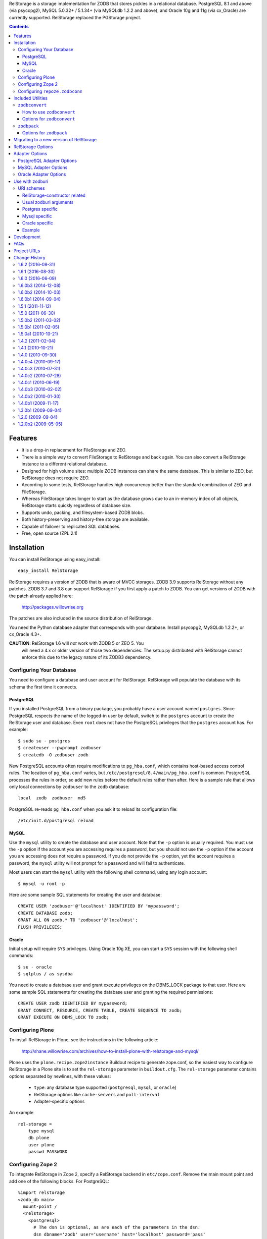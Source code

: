 RelStorage is a storage implementation for ZODB that stores pickles in
a relational database. PostgreSQL 8.1 and above (via psycopg2), MySQL
5.0.32+ / 5.1.34+ (via MySQLdb 1.2.2 and above), and Oracle 10g and 11g
(via cx_Oracle) are currently supported. RelStorage replaced the
PGStorage project.

.. contents::


Features
========

* It is a drop-in replacement for FileStorage and ZEO.
* There is a simple way to convert FileStorage to RelStorage and back again.
  You can also convert a RelStorage instance to a different relational database.
* Designed for high volume sites: multiple ZODB instances can share the same
  database. This is similar to ZEO, but RelStorage does not require ZEO.
* According to some tests, RelStorage handles high concurrency better than
  the standard combination of ZEO and FileStorage.
* Whereas FileStorage takes longer to start as the database grows due to an
  in-memory index of all objects, RelStorage starts quickly regardless of
  database size.
* Supports undo, packing, and filesystem-based ZODB blobs.
* Both history-preserving and history-free storage are available.
* Capable of failover to replicated SQL databases.
* Free, open source (ZPL 2.1)


Installation
============

You can install RelStorage using easy_install::

    easy_install RelStorage

RelStorage requires a version of ZODB that is aware of MVCC storages.
ZODB 3.9 supports RelStorage without any patches. ZODB 3.7 and 3.8 can
support RelStorage if you first apply a patch to ZODB. You can get
versions of ZODB with the patch already applied here:

    http://packages.willowrise.org

The patches are also included in the source distribution of RelStorage.

You need the Python database adapter that corresponds with your database.
Install psycopg2, MySQLdb 1.2.2+, or cx_Oracle 4.3+.

**CAUTION**: RelStorage 1.6 will *not* work with ZODB 5 or ZEO 5. You
  will need a 4.x or older version of those two dependencies. The
  setup.py distributed with RelStorage cannot enforce this due to the
  legacy nature of its ZODB3 dependency.

Configuring Your Database
-------------------------

You need to configure a database and user account for RelStorage.
RelStorage will populate the database with its schema the first time it
connects.

PostgreSQL
~~~~~~~~~~

If you installed PostgreSQL from a binary package, you probably have a
user account named ``postgres``. Since PostgreSQL respects the name of
the logged-in user by default, switch to the ``postgres`` account to
create the RelStorage user and database. Even ``root`` does not have
the PostgreSQL privileges that the ``postgres`` account has. For
example::

    $ sudo su - postgres
    $ createuser --pwprompt zodbuser
    $ createdb -O zodbuser zodb

New PostgreSQL accounts often require modifications to ``pg_hba.conf``,
which contains host-based access control rules. The location of
``pg_hba.conf`` varies, but ``/etc/postgresql/8.4/main/pg_hba.conf`` is
common. PostgreSQL processes the rules in order, so add new rules
before the default rules rather than after. Here is a sample rule that
allows only local connections by ``zodbuser`` to the ``zodb``
database::

    local  zodb  zodbuser  md5

PostgreSQL re-reads ``pg_hba.conf`` when you ask it to reload its
configuration file::

    /etc/init.d/postgresql reload

MySQL
~~~~~

Use the ``mysql`` utility to create the database and user account. Note
that the ``-p`` option is usually required. You must use the ``-p``
option if the account you are accessing requires a password, but you
should not use the ``-p`` option if the account you are accessing does
not require a password. If you do not provide the ``-p`` option, yet
the account requires a password, the ``mysql`` utility will not prompt
for a password and will fail to authenticate.

Most users can start the ``mysql`` utility with the following shell
command, using any login account::

    $ mysql -u root -p

Here are some sample SQL statements for creating the user and database::

    CREATE USER 'zodbuser'@'localhost' IDENTIFIED BY 'mypassword';
    CREATE DATABASE zodb;
    GRANT ALL ON zodb.* TO 'zodbuser'@'localhost';
    FLUSH PRIVILEGES;

Oracle
~~~~~~

Initial setup will require ``SYS`` privileges. Using Oracle 10g XE, you
can start a ``SYS`` session with the following shell commands::

    $ su - oracle
    $ sqlplus / as sysdba

You need to create a database user and grant execute privileges on
the DBMS_LOCK package to that user.
Here are some sample SQL statements for creating the database user
and granting the required permissions::

    CREATE USER zodb IDENTIFIED BY mypassword;
    GRANT CONNECT, RESOURCE, CREATE TABLE, CREATE SEQUENCE TO zodb;
    GRANT EXECUTE ON DBMS_LOCK TO zodb;

Configuring Plone
-----------------

To install RelStorage in Plone, see the instructions in the following
article:

    http://shane.willowrise.com/archives/how-to-install-plone-with-relstorage-and-mysql/

Plone uses the ``plone.recipe.zope2instance`` Buildout recipe to
generate zope.conf, so the easiest way to configure RelStorage in a
Plone site is to set the ``rel-storage`` parameter in ``buildout.cfg``.
The ``rel-storage`` parameter contains options separated by newlines,
with these values:

    * ``type``: any database type supported (``postgresql``, ``mysql``,
      or ``oracle``)
    * RelStorage options like ``cache-servers`` and ``poll-interval``
    * Adapter-specific options

An example::

    rel-storage =
        type mysql
        db plone
        user plone
        passwd PASSWORD

Configuring Zope 2
------------------

To integrate RelStorage in Zope 2, specify a RelStorage backend in
``etc/zope.conf``. Remove the main mount point and add one of the
following blocks. For PostgreSQL::

    %import relstorage
    <zodb_db main>
      mount-point /
      <relstorage>
        <postgresql>
          # The dsn is optional, as are each of the parameters in the dsn.
          dsn dbname='zodb' user='username' host='localhost' password='pass'
        </postgresql>
      </relstorage>
    </zodb_db>

For MySQL::

    %import relstorage
    <zodb_db main>
      mount-point /
      <relstorage>
        <mysql>
          # Most of the options provided by MySQLdb are available.
          # See component.xml.
          db zodb
        </mysql>
      </relstorage>
    </zodb_db>

For Oracle (10g XE in this example)::

    %import relstorage
    <zodb_db main>
      mount-point /
      <relstorage>
        <oracle>
          user username
          password pass
          dsn XE
        </oracle>
     </relstorage>
    </zodb_db>

To add ZODB blob support, provide a blob-dir option that specifies
where to store the blobs.  For example::

    %import relstorage
    <zodb_db main>
      mount-point /
      <relstorage>
        blob-dir ./blobs
        <postgresql>
          dsn dbname='zodb' user='username' host='localhost' password='pass'
        </postgresql>
      </relstorage>
    </zodb_db>

Configuring ``repoze.zodbconn``
-------------------------------

To use RelStorage with ``repoze.zodbconn``, a package that makes ZODB
available to WSGI applications, create a configuration file with
contents similar to the following::

    %import relstorage
    <zodb main>
      <relstorage>
        <mysql>
          db zodb
        </mysql>
      </relstorage>
      cache-size 100000
    </zodb>

``repoze.zodbconn`` expects a ZODB URI.  Use a URI of the form
``zconfig://path/to/configuration#main``.


Included Utilities
==================

``zodbconvert``
---------------

RelStorage comes with a script named ``zodbconvert`` that converts
databases between formats. Use it to convert a FileStorage instance to
RelStorage and back, or to convert between different kinds of
RelStorage instances, or to convert other kinds of storages that
support the storage iterator protocol.

When converting between two history-preserving databases (note that
FileStorage uses a history-preserving format), ``zodbconvert``
preserves all objects and transactions, meaning you can still use the
ZODB undo feature after the conversion, and you can convert back using
the same process in reverse. When converting from a history-free
database to either a history-free database or a history-preserving
database, ``zodbconvert`` retains all data, but the converted
transactions will not be undoable. When converting from a
history-preserving storage to a history-free storage, ``zodbconvert``
drops all historical information during the conversion.

How to use ``zodbconvert``
~~~~~~~~~~~~~~~~~~~~~~~~~~

Create a ZConfig style configuration file that specifies two storages,
one named "source", the other "destination". The configuration file
format is very much like zope.conf. Then run ``zodbconvert``, providing
the name of the configuration file as a parameter.

The utility does not modify the source storage. Before copying the
data, the utility verifies the destination storage is completely empty.
If the destination storage is not empty, the utility aborts without
making any changes to the destination. (Adding transactions to an
existing database is complex and out of scope for ``zodbconvert``.)

Here is a sample ``zodbconvert`` configuration file::

  <filestorage source>
    path /zope/var/Data.fs
  </filestorage>

  <relstorage destination>
    <mysql>
      db zodb
    </mysql>
  </relstorage>

This configuration file specifies that the utility should copy all of
the transactions from Data.fs to a MySQL database called "zodb". If you
want to reverse the conversion, exchange the names "source" and
"destination". All storage types and storage options available in
zope.conf are also available in this configuration file.

Options for ``zodbconvert``
~~~~~~~~~~~~~~~~~~~~~~~~~~~

  ``--clear``
    Clears all data from the destination storage before copying. Use
    this only if you are certain the destination has no useful data.
    Currently only works when the destination is a RelStorage instance.

  ``--dry-run``
    Opens both storages and analyzes what would be copied, but does not
    actually copy.


``zodbpack``
------------

RelStorage also comes with a script named ``zodbpack`` that packs any
ZODB storage that allows concurrent connections (including RelStorage
and ZEO, but not including FileStorage). Use ``zodbpack`` in ``cron``
scripts. Pass the script the name of a configuration file that lists
the storages to pack, in ZConfig format. An example configuration file::

  <relstorage>
    pack-gc true
    <mysql>
      db zodb
    </mysql>
  </relstorage>

Options for ``zodbpack``
~~~~~~~~~~~~~~~~~~~~~~~~

  ``--days`` or ``-d``
    Specifies how many days of historical data to keep. Defaults to 0,
    meaning no history is kept. This is meaningful even for
    history-free storages, since unreferenced objects are not removed
    from the database until the specified number of days have passed.

  ``--prepack``
    Instructs the storage to only run the pre-pack phase of the pack but not
    actually delete anything.  This is equivalent to specifying
    ``pack-prepack-only true`` in the storage options.

  ``--use-prepack-state``
    Instructs the storage to only run the deletion (packing) phase, skipping
    the pre-pack analysis phase. This is equivalento to specifying
    ``pack-skip-prepack true`` in the storage options.


Migrating to a new version of RelStorage
========================================

Sometimes RelStorage needs a schema modification along with a software
upgrade.  Hopefully, this will not often be necessary.

Migration to RelStorage version 1.5 requires a schema upgrade.
See `migrate-to-1.5.txt`_.

.. _`migrate-to-1.5.txt`: http://svn.zope.org/*checkout*/relstorage/trunk/notes/migrate-to-1.5.txt

Migration to RelStorage version 1.4.2 requires a schema upgrade if
you are using a history-free database (meaning keep-history is false).
See `migrate-to-1.4.txt`_.

.. _`migrate-to-1.4.txt`: http://svn.zope.org/*checkout*/relstorage/trunk/notes/migrate-to-1.4.txt

See the `notes subdirectory`_ if you are upgrading from an older version.

.. _`notes subdirectory`: http://svn.zope.org/relstorage/trunk/notes/


RelStorage Options
==================

Specify these options in zope.conf, as parameters for the
``relstorage.storage.RelStorage`` constructor, or as attributes of a
``relstorage.options.Options`` instance. In the latter two cases, use
underscores instead of dashes in the option names.

``name``
        The name of the storage. Defaults to a descriptive name that
        includes the adapter connection parameters, except the database
        password.

``read-only``
        If true, only reads may be executed against the storage.

``blob-dir``
        If supplied, the storage will provide ZODB blob support; this
        option specifies the name of the directory to hold blob data.
        The directory will be created if it does not exist. If no value
        (or an empty value) is provided, then no blob support will be
        provided.

``shared-blob-dir``
        If true (the default), the blob directory is assumed to be
        shared among all clients using NFS or similar; blob data will
        be stored only on the filesystem and not in the database. If
        false, blob data is stored in the relational database and the
        blob directory holds a cache of blobs. When this option is
        false, the blob directory should not be shared among clients.

        This option must be true when using ZODB 3.8, because ZODB 3.8
        is not compatible with the file layout required for a blob
        cache.  Use ZODB 3.9 or later if you want to store blobs in
        the relational database.

``blob-cache-size``
        Maximum size of the blob cache, in bytes. If empty (the
        default), the cache size isn't checked and the blob directory
        will grow without bounds. This should be either empty or
        significantly larger than the largest blob you store. At least
        1 gigabyte is recommended for typical databases. More is
        recommended if you store large files such as videos, CD/DVD
        images, or virtual machine images.

        This option allows suffixes such as "mb" or "gb".
        This option is ignored if shared-blob-dir is true.

``blob-cache-size-check``
        Blob cache check size as percent of blob-cache-size: "10" means
        "10%". The blob cache size will be checked when this many bytes
        have been loaded into the cache. Defaults to 10% of the blob
        cache size.

        This option is ignored if shared-blob-dir is true.

``blob-chunk-size``
        When ZODB blobs are stored in MySQL, RelStorage breaks them into
        chunks to minimize the impact on RAM.  This option specifies the chunk
        size for new blobs. On PostgreSQL and Oracle, this value is used as
        the memory buffer size for blob upload and download operations. The
        default is 1048576 (1 mebibyte).

        This option allows suffixes such as "mb" or "gb".
        This option is ignored if shared-blob-dir is true.

``keep-history``
        If this option is set to true (the default), the adapter
        will create and use a history-preserving database schema
        (like FileStorage). A history-preserving schema supports
        ZODB-level undo, but also grows more quickly and requires extensive
        packing on a regular basis.

        If this option is set to false, the adapter will create and
        use a history-free database schema. Undo will not be supported,
        but the database will not grow as quickly. The database will
        still require regular garbage collection (which is accessible
        through the database pack mechanism.)

        This option must not change once the database schema has
        been installed, because the schemas for history-preserving and
        history-free storage are different. If you want to convert
        between a history-preserving and a history-free database, use
        the ``zodbconvert`` utility to copy to a new database.

``replica-conf``
        If this option is provided, it specifies a text file that
        contains a list of database replicas the adapter can choose
        from. For MySQL and PostgreSQL, put in the replica file a list
        of ``host:port`` or ``host`` values, one per line. For Oracle,
        put in a list of DSN values. Blank lines and lines starting
        with ``#`` are ignored.

        The adapter prefers the first replica specified in the file. If
        the first is not available, the adapter automatically tries the
        rest of the replicas, in order. If the file changes, the
        adapter will drop existing SQL database connections and make
        new connections when ZODB starts a new transaction.

``ro-replica-conf``
        Like the ``replica-conf`` option, but the referenced text file
        provides a list of database replicas to use only for read-only
        load connections. This allows RelStorage to load objects from
        read-only database replicas, while using read-write replicas
        for all other database interactions.

        If this option is not provided, load connections will fall back
        to the replica pool specified by ``replica-conf``. If
        ``ro-replica-conf`` is provided but ``replica-conf`` is not,
        RelStorage will use replicas for load connections but not for
        other database interactions.

        Note that if read-only replicas are asynchronous, the next
        interaction after a write operation might not be up to date.
        When that happens, RelStorage will log a "backward time travel"
        warning and clear the ZODB cache to prevent consistency errors.
        This will likely result in temporarily reduced performance as
        the ZODB cache is repopulated.

``replica-timeout``
        If this option has a nonzero value, when the adapter selects
        a replica other than the primary replica, the adapter will
        try to revert to the primary replica after the specified
        timeout (in seconds).  The default is 600, meaning 10 minutes.

``revert-when-stale``
        Specifies what to do when a database connection is stale.
        This is especially applicable to asynchronously replicated
        databases: RelStorage could switch to a replica that is not
        yet up to date.

        When ``revert-when-stale`` is ``false`` (the default) and the
        database connection is stale, RelStorage will raise a
        ReadConflictError if the application tries to read or write
        anything. The application should react to the
        ReadConflictError by retrying the transaction after a delay
        (possibly multiple times.) Once the database catches
        up, a subsequent transaction will see the update and the
        ReadConflictError will not occur again.

        When ``revert-when-stale`` is ``true`` and the database connection
        is stale, RelStorage will log a warning, clear the affected
        ZODB connection cache (to prevent consistency errors), and let
        the application continue with database state from
        an earlier transaction. This behavior is intended to be useful
        for highly available, read-only ZODB clients. Enabling this
        option on ZODB clients that read and write the database is
        likely to cause confusion for users whose changes
        seem to be temporarily reverted.

``poll-interval``
        Defer polling the database for the specified maximum time interval,
        in seconds.  Set to 0 (the default) to always poll.  Fractional
        seconds are allowed.  Use this to lighten the database load on
        servers with high read volume and low write volume.

        The poll-interval option works best in conjunction with
        the cache-servers option.  If both are enabled, RelStorage will
        poll a single cache key for changes on every request.
        The database will not be polled unless the cache indicates
        there have been changes, or the timeout specified by poll-interval
        has expired.  This configuration keeps clients fully up to date,
        while removing much of the polling burden from the database.
        A good cluster configuration is to use memcache servers
        and a high poll-interval (say, 60 seconds).

        This option can be used without the cache-servers option,
        but a large poll-interval without cache-servers increases the
        probability of basing transactions on stale data, which does not
        affect database consistency, but does increase the probability
        of conflict errors, leading to low performance.

``pack-gc``
        If pack-gc is false, pack operations do not perform
        garbage collection.  Garbage collection is enabled by default.

        If garbage collection is disabled, pack operations keep at least one
        revision of every object.  With garbage collection disabled, the
        pack code does not need to follow object references, making
        packing conceivably much faster.  However, some of that benefit
        may be lost due to an ever increasing number of unused objects.

        Disabling garbage collection is also a hack that ensures
        inter-database references never break.

``pack-prepack-only``
        If pack-prepack-only is true, pack operations perform a full analysis
        of what to pack, but no data is actually removed.  After a pre-pack,
        the pack_object, pack_state, and pack_state_tid tables are filled
        with the list of object states and objects that would have been
        removed.  If pack-gc is true, the object_ref table will also be fully
        populated. The object_ref table can be queried to discover references
        between stored objects.

``pack-skip-prepack``
        If pack-skip-prepack is true, the pre-pack phase is skipped and it
        is assumed the pack_object, pack_state and pack_state_tid tables have
        been filled already. Thus packing will only affect records already
        targeted for packing by a previous pre-pack analysis run.

        Use this option together with pack-prepack-only to split packing into
        distinct phases, where each phase can be run during different
        timeslots, or where a pre-pack analysis is run on a copy of the
        database to alleviate a production database load.

``pack-batch-timeout``
        Packing occurs in batches of transactions; this specifies the
        timeout in seconds for each batch.  Note that some database
        configurations have unpredictable I/O performance
        and might stall much longer than the timeout.
        The default timeout is 1.0 seconds.

``pack-commit-busy-delay``
        Before each pack batch, the commit lock is requested. If the lock is
        already held by for a regular commit, packing is paused for a short
        while. This option specifies how long the pack process should be
        paused before attempting to get the commit lock again.
        The default delay is 5.0 seconds.

``cache-servers``
        Specifies a list of memcached servers. Using memcached with
        RelStorage improves the speed of frequent object accesses while
        slightly reducing the speed of other operations.

        Provide a list of host:port pairs, separated by whitespace.
        "127.0.0.1:11211" is a common setting.  Some memcached modules,
        such as pylibmc, allow you to specify a path to a Unix socket
        instead of a host:port pair.

        The default is to disable memcached integration.

``cache-module-name``
        Specifies which Python memcache module to use. The default is
        "relstorage.pylibmc_wrapper", which requires pylibmc. An
        alternative module is "memcache", a pure Python module. If you
        use the memcache module, use at least version 1.47. This
        option has no effect unless cache-servers is set.

``cache-prefix``
        The prefix for all keys in the cache. All clients using a
        database should use the same cache-prefix. Defaults to the
        database name. (For example, in PostgreSQL, the database
        name is determined by executing ``SELECT current_database()``.)
        Set this if you have multiple databases with the same name.

``cache-local-mb``
        RelStorage caches pickled objects in memory, similar to a ZEO
        cache. The "local" cache is shared between threads. This option
        configures the approximate maximum amount of memory the cache
        should consume, in megabytes.  It defaults to 10.  Set to
        0 to disable the in-memory cache.

``cache-local-object-max``
        This option configures the maximum size of an object's pickle
        (in bytes) that can qualify for the "local" cache.  The size is
        measured before compression. Larger objects can still qualify
        for memcache.  The default is 16384 (1 << 14) bytes.

``cache-local-compression``
        This option configures compression within the "local" cache.
        This option names a Python module that provides two functions,
        ``compress()`` and ``decompress()``.  Supported values include
        ``zlib``, ``bz2``, and ``none`` (no compression).  The default is
        ``zlib``.

``cache-delta-size-limit``
        This is an advanced option. RelStorage uses a system of
        checkpoints to improve the cache hit rate. This option
        configures how many objects should be stored before creating a
        new checkpoint. The default is 10000.

``commit-lock-timeout``
        During commit, RelStorage acquires a database-wide lock. This
        option specifies how long to wait for the lock before
        failing the attempt to commit. The default is 30 seconds.

        The MySQL and Oracle adapters support this option. The
        PostgreSQL adapter currently does not.

``commit-lock-id``
        During commit, RelStorage acquires a database-wide lock. This
        option specifies the lock ID. This option currently applies
        only to the Oracle adapter.

``create-schema``
        Normally, RelStorage will create or update the database schema on
        start-up. Set this option to false if you need to connect to a
        RelStorage database without automatic creation or updates.

Adapter Options
===============

PostgreSQL Adapter Options
--------------------------

The PostgreSQL adapter accepts:

``dsn``
    Specifies the data source name for connecting to PostgreSQL.
    A PostgreSQL DSN is a list of parameters separated with
    whitespace.  A typical DSN looks like::

        dbname='zodb' user='username' host='localhost' password='pass'

    If dsn is omitted, the adapter will connect to a local database with
    no password.  Both the user and database name will match the
    name of the owner of the current process.

MySQL Adapter Options
---------------------

The MySQL adapter accepts most parameters supported by the MySQL-python
library, including:

``host``
    string, host to connect
``user``
    string, user to connect as
``passwd``
    string, password to use
``db``
    string, database to use
``port``
    integer, TCP/IP port to connect to
``unix_socket``
    string, location of unix_socket (UNIX-ish only)
``conv``
    mapping, maps MySQL FIELD_TYPE.* to Python functions which convert a
    string to the appropriate Python type
``connect_timeout``
    number of seconds to wait before the connection attempt fails.
``compress``
    if set, gzip compression is enabled
``named_pipe``
    if set, connect to server via named pipe (Windows only)
``init_command``
    command which is run once the connection is created
``read_default_file``
    see the MySQL documentation for mysql_options()
``read_default_group``
    see the MySQL documentation for mysql_options()
``client_flag``
    client flags from MySQLdb.constants.CLIENT
``load_infile``
    int, non-zero enables LOAD LOCAL INFILE, zero disables

Oracle Adapter Options
----------------------

The Oracle adapter accepts:

``user``
        The Oracle account name
``password``
        The Oracle account password
``dsn``
        The Oracle data source name.  The Oracle client library will
        normally expect to find the DSN in /etc/oratab.

Use with zodburi
================

This package also enable the use of the ``postgres://``, ``mysql://``
and ``oracle://`` URI schemes for zodburi_.
For more information about zodburi, please refer to its documentation. This
section contains information specific to the these schemes.

.. _zodburi: http://pypi.python.org/pypi/zodburi

URI schemes
--------------------------

The ``postgres://`` , ``mysql://`` and ``oracle://`` URI schemes can
be passed as ``zodbconn.uri`` to create a RelStorage PostgresSQL,
MySQL or Oracle database factory.  The uri should contain the user,
the password, the host, the port and the db name e.g.::

  postgres://someuser:somepass@somehost:5432/somedb?connection_cache_size=20000
  mysql://someuser:somepass@somehost:5432/somedb?connection_cache_size=20000

Because oracle connection information are most often given as dsn, the
oracle uri should not contain the same information as the other, but
only the dsn ::

  oracle://?dsn="HERE GOES THE DSN"

The URI scheme also accepts query string arguments.  The query string
arguments honored by this scheme are as follows.

RelStorage-constructor related
~~~~~~~~~~~~~~~~~~~~~~~~~~~~~~

These arguments generally inform the RelStorage constructor about
values of the same names :

poll_interval, cache_local_mb, commit_lock_timeout, commit_lock_id,
read_only, shared_blob_dir, keep_history, pack_gc, pack_dry_run,
strict_tpc, create, blob_cache_size, blob_cache_size_check,
blob_cache_chunk_size, replica_timeout, pack_batch_timeout,
pack_duty_cycle, pack_max_delay, name, blob_dir, replica_conf,
cache_module_name, cache_prefix, cache_delta_size_limit, cache_servers

Usual zodburi arguments
~~~~~~~~~~~~~~~~~~~~~~~

Arguments that are usual with zodburi are also available here (see
http://docs.pylonsproject.org/projects/zodburi/en/latest/) :

demostorage
  boolean (if true, wrap RelStorage in a DemoStorage)
database_name
  string
connection_cache_size
  integer (default 10000)
connection_pool_size
  integer (default 7)

Postgres specific
~~~~~~~~~~~~~~~~~

connection_timeout
  integer
ssl_mode
  string

Mysql specific
~~~~~~~~~~~~~~

connection_timeout
  integer
client_flag
  integer
load_infile
  integer
compress
  boolean
named_pipe
  boolean
unix_socket
  string
init_command
  string
read_default_file
  string
read_default_group
  string

Oracle specific
~~~~~~~~~~~~~~~

twophase
  integer
user
  string
password
  string
dsn
  string

Example
~~~~~~~

An example that combines a path with a query string::

  postgres://someuser:somepass@somehost:5432/somedb?connection_cache_size=20000

Development
===========

RelStorage is hosted at GitHub:

    https://github.com/zodb/relstorage

FAQs
====

Q: How can I help improve RelStorage?

    A: The best way to help is to test and to provide database-specific
    expertise.  Ask questions about RelStorage on the zodb-dev mailing list.

Q: Can I perform SQL queries on the data in the database?

    A: No.  Like FileStorage and DirectoryStorage, RelStorage stores the data
    as pickles, making it hard for anything but ZODB to interpret the data.  An
    earlier project called Ape attempted to store data in a truly relational
    way, but it turned out that Ape worked too much against ZODB principles and
    therefore could not be made reliable enough for production use.  RelStorage,
    on the other hand, is much closer to an ordinary ZODB storage, and is
    therefore more appropriate for production use.

Q: How does RelStorage performance compare with FileStorage?

    A: According to benchmarks, RelStorage with PostgreSQL is often faster than
    FileStorage, especially under high concurrency.

Q: Why should I choose RelStorage?

    A: Because RelStorage is a fairly small layer that builds on world-class
    databases.  These databases have proven reliability and scalability, along
    with numerous support options.

Q: Can RelStorage replace ZRS (Zope Replication Services)?

    A: Yes, RelStorage inherits the replication capabilities of PostgreSQL,
    MySQL, and Oracle.

Q: How do I set up an environment to run the RelStorage tests?

    A: See README.txt in the relstorage/tests directory.


Project URLs
============

* http://pypi.python.org/pypi/RelStorage       (PyPI entry and downloads)
* http://shane.willowrise.com/                 (blog)


Change History
==============

1.6.2 (2016-08-31)
------------------

- Remove the version pin for ZEO for those still installing the old
  monolithic ZODB3 distributions.


1.6.1 (2016-08-30)
------------------

- Tests: Basic integration testing is done on Travis CI. Thanks to
  Mauro Amico.

- ``RelStorage.lastTransaction()`` is more consistent with FileStorage
  and ClientStorage, returning a useful value in more cases.

- zodbconvert: The ``--incremental`` option is supported with a
  FileStorage (or any storage that implements
  ``IStorage.lastTransaction()``) as a destination, not just
  RelStorages.

- zodbconvert: The ``--incremental`` option is supported with a
  RelStorage as a destination. See `PR 22`. With contributions by
  Sylvain Viollon, Mauro Amico, and Peter Jacobs. Originally reported
  by Jan-Wijbrand Kolman.

- Oracle: Packing should no longer produce LOB errors. This partially
  reverts the speedups in 1.6.0b2. Reported in `issue 30`_ by Peter
  Jacobs.

.. _`issue 30`: https://github.com/zodb/relstorage/issues/30
.. _`PR 22`: https://github.com/zodb/relstorage/pull/22

1.6.0 (2016-06-09)
------------------

- Tests: Use the standard library ``doctest`` module for compatibility
  with newer ``zope.testing`` releases.

1.6.0b3 (2014-12-08)
--------------------

- Packing: Significantly reduced the RAM consumed by graph traversal during
  the pre_pack phase.  (Tried several methods; encoded 64 bit IISets turned
  out to be the most optimal.)

1.6.0b2 (2014-10-03)
--------------------

- Packing: Used cursor.fetchmany() to make packing more efficient.

1.6.0b1 (2014-09-04)
--------------------

- The local cache is now more configurable and uses ``zlib`` compression
  by default.

- Added support for ``zodburi``, which means you can open a storage
  using "postgres:", "mysql:", or "oracle:" URIs.

- Packing: Reduced RAM consumption while packing by using IIBTree.Set
  instead of built-in set objects.

- MySQL 5.5: The test suite was freezing in checkBackwardTimeTravel. Fixed.

- Added performance metrics using the perfmetrics package.

- zodbconvert: Add an --incremental option to the zodbconvert script,
  letting you convert additional transactions at a later date, or
  update a non-live copy of your database, copying over missing
  transactions.

- Replication: Added the ro-replica-conf option, which tells RelStorage
  to use a read-only database replica for load connections. This makes
  it easy for RelStorage clients to take advantage of read-only
  database replicas.

- Replication: When the database connection is stale (such as when
  RelStorage switches to an asynchronous replica that is not yet up to
  date), RelStorage will now raise ReadConflictError by default.
  Ideally, the application will react to the error by transparently
  retrying the transaction, while the database gets up to date. A
  subsequent transaction will no longer be stale.

- Replication: Added the revert-when-stale option. When this option is
  true and the database connection is stale, RelStorage reverts the
  ZODB connection to the stale state rather than raise
  ReadConflictError. This option is intended for highly available,
  read-only ZODB clients. This option would probably confuse users of
  read-write ZODB clients, whose changes would sometimes seem to be
  temporarily reverted.

- Caching: Use the database name as the cache-prefix by default. This
  will hopefully help people who accidentally use a single memcached for
  multiple databases.

- Fixed compatibility with persistent 4.0.5 and above.

1.5.1 (2011-11-12)
------------------

- Packing: Lowered garbage collection object reference finding log level to
  debug; this stage takes mere seconds, even in large sites, but could produce
  10s of thousands of lines of log output.

- RelStorage was opening a test database connection (and was leaving it
  idle in a transaction with recent ZODB versions that support
  IMVCCStorage.) RelStorage no longer opens that test connection.

- zodbconvert: Avoid holding a list of all transactions in memory.

- Just after installing the database schema, verify the schema was
  created correctly. This affects MySQL in particular.

1.5.0 (2011-06-30)
------------------

- PostgreSQL: Fixed another minor compatibility issue with PostgreSQL 9.0.
  Packing raised an error when the client used old an version of libpq.

- Delete empty transactions in batches of 1000 rows instead of all in one
  go, to prevent holding the transaction lock for longer than absolutely
  necessary.

- Oracle: Fix object reference downloading performance for large RelStorage
  databases during the garbage collection phase of a pack.

- Oracle, PostgreSQL: Switch to storing ZODB blob in chunks up to 4GB
  (the maximum supported by cx_Oracle) or 2GB (PostgreSQL maximum blob size)
  to maximize blob reading and writing performance.

  The PostgreSQL blob_chunk schema changed to support this, see
  notes/migrate-to-1.5.txt to update existing databases.

- zodbconvert: When copying a database containing blobs, ensure the source
  blob file exists long enough to copy it.

1.5.0b2 (2011-03-02)
--------------------

- Better packing based on experience with large databases.  Thanks
  to Martijn Pieters!

    - Added more feedback to the packing process. It'll now report
      during batch commit how much of the total work has been
      completed, but at most every .1% of the total number of
      transactions or objects to process.

    - Renamed the --dry-run option to --prepack and added a
      --use-prepack-state to zodbpack. With these 2 options the
      pre-pack and pack phases can be run separately, allowing re-use
      of the pre-pack analysis data or even delegating the pre-pack
      phase off to a separate server.

    - Replaced the packing duty cycle with a nowait locking strategy.
      The pack operation will now request the commit lock but pauses if
      it is already taken. It releases the lock after every batch
      (defaulting to 1 second processing). This makes the packing
      process faster while at the same time yielding to regular ZODB
      commits when busy.

    - Do not hold the commit lock during pack cleanup while deleting
      rows from the object reference tables; these tables are
      pack-specific and regular ZODB commits never touch these.

- Added an option to control schema creation / updating on startup.
  Setting the ``create-schema`` option to false will let you use
  RelStorage without a schema update.

- Fixed compatibility with PostgreSQL 9.0, which is capable of
  returning a new 'hex' type to the client. Some builds of psycopg2
  return garbage or raise an error when they see the new type. The fix
  was to encode more SQL query responses using base 64.

- With the new shared-blob-dir option set to false, it was possible
  for a thread to read a partially downloaded blob.  Fixed.  Thanks for
  the report from Maurits van Rees.

- Support for "shared-blob-dir false" now requires ZODB 3.9 or better.
  The code in the ZODB 3.8 version of ZODB.blob is not compatible with
  BlobCacheLayout, leading to blob filename collisions.

1.5.0b1 (2011-02-05)
--------------------

- Added a state_size column to object_state, making it possible
  to query the size of objects without loading the state.  The new
  column is intended for gathering statistics.  A schema migration
  is required.

- Added more logging during zodbconvert to show that something is
  happening and give an indication of how far along the process is.

- Fixed a missing import in the blob cache cleanup code.

- Added a --dry-run option to zodbpack.

- Replaced the graph traversal portion of the pack code with
  a more efficient implementation using Python sets (instead of SQL).
  The new code is much faster for packing databases with deeply
  nested objects.

1.5.0a1 (2010-10-21)
--------------------

- Added an option to store ZODB blobs in the database.  The option is
  called "shared-blob-dir" and it behaves very much like the ZEO
  option of the same name.  Blobs stored in the database are broken
  into chunks to reduce the impact on RAM.

- Require setuptools or distribute.  Plain distutils is not sufficient.

1.4.2 (2011-02-04)
------------------

- Fixed compatibility with ZODB 3.10.  As reported by JÄĹşrgen Herrmann,
  there was a problem with conflict errors.  The RelStorage patch of the
  sync() method now works with ZODB 3.10.

- Fixed a bug in packing history-free databases.  If changes were
  made to the database during the pack, the pack code could delete
  too many objects.  Thanks to Chris Withers for writing test code
  that revealed the bug.  A schema migration is required for history-free
  databases; see notes/migration-to-1.4.txt.

- Enabled logging to stderr in zodbpack.

1.4.1 (2010-10-21)
------------------

- Oracle: always connect in threaded mode.  Without threaded mode,
  clients of Oracle 11g sometimes segfault.

1.4.0 (2010-09-30)
------------------

- Made compatible with ZODB 3.10.0b7.

- Enabled ketama and compression in pylibmc_wrapper.  Both options
  are better for clusters.  [Helge Tesdal]

- Oracle: Use a more optimal query for POSKeyError logging.  [Helge Tesdal]

- Fixed a NameError that occurred when getting the history of an
  object where transaction extended info was set.  [Helge Tesdal]

1.4.0c4 (2010-09-17)
--------------------

- Worked around an Oracle RAC bug: apparently, in a RAC environment,
  the read-only transaction mode does not isolate transactions in the
  manner specified by the documentation, so Oracle users now have to
  use serializable isolation like everyone else. It's slower but more
  reliable.

- Use the client time instead of the database server time as a factor
  in the transaction ID.  RelStorage was using the database server time
  to reduce the need for synchronized clocks, but in practice, that
  policy broke tests and did not really avoid the need to synchronize
  clocks.  Also, the effect of unsynchronized clocks is predictable
  and manageable: you'll get bunches of transactions with sequential
  timestamps.

- If the database returns an object from the future (which should never
  happen), generate a ReadConflictError, hopefully giving the application
  a chance to recover.  The most likely causes of this are a broken
  database and threading bugs.

1.4.0c3 (2010-07-31)
--------------------

- Always update the RelStorage cache when opening a database connection for
  loading, even when no ZODB Connection is using the storage.  Otherwise,
  code that used the storage interface directly could cause the cache
  to fall out of sync; the effects would be seen in the next
  ZODB.Connection.

- Added a ZODB monkey patch that passes the "force" parameter to the
  sync method.  This should help the poll-interval option do its job
  better.

1.4.0c2 (2010-07-28)
--------------------

- Fixed a subtle bug in the cache code that could lead to an
  AssertionError indicating a cache inconsistency.  The inconsistency
  was caused by after_poll(), which was ignoring the randomness of
  the order of the list of recent changes, leading it to sometimes
  put the wrong transfer ID in the "delta_after" dicts.  Also expanded
  the AssertionError with debugging info, since cache inconsistency
  can still be caused by database misconfiguration and mismatched
  client versions.

- Oracle: updated the migration notes.  The relstorage_util package
  is not needed after all.

1.4.0c1 (2010-06-19)
--------------------

- History-preserving storages now replace objects on restore instead of
  just inserting them.  This should solve problems people were
  having with the zodbconvert utility.

- Oracle: call the DBMS_LOCK.REQUEST function directly instead of using
  a small package named ``relstorage_util``. The ``relstorage_util``
  package was designed as a secure way to access the DBMS_LOCK package,
  but the package turned out to be confusing to DBAs and provided no
  real security advantage.  People who have already deployed
  RelStorage 1.4.x on Oracle need to do the following:

      GRANT EXECUTE ON DBMS_LOCK TO <zodb_user>;

  You can also drop the ``relstorage_util`` package.  Keep the
  ``relstorage_op`` package.

- Made compatible with ZODB 3.10.

- MySQL: specify the transaction isolation mode for every connection,
  since the default is apparently not necessarily "read committed"
  anymore.

1.4.0b3 (2010-02-02)
--------------------

- Auto-reconnect in new_oid().

1.4.0b2 (2010-01-30)
--------------------

- Include all test subpackages in setup.py.

- Raise an error if MySQL reverts to MyISAM rather than using the InnoDB
  storage engine.

1.4.0b1 (2009-11-17)
--------------------

- Added the keep-history option. Set it to false to keep no history.
  (Packing is still required for garbage collection and blob deletion.)

- Added the replica-conf and replica-timeout options.  Set replica-conf
  to a filename containing the location of database replicas.  Changes
  to the file take effect at transaction boundaries.

- Expanded the option documentation in README.txt.

- Revised the way RelStorage uses memcached.  Minimized the number of
  trips to both the cache server and the database.

- Added an in-process pickle cache that serves a function similar to the
  ZEO cache.

- Added a wrapper module for pylibmc.

- Store operations now use multi-insert and multi-delete SQL
  statements to reduce the effect of network latency.

- Renamed relstorage.py to storage.py to overcome import issues.
  Also moved the Options class to options.py.

- Updated the patch for ZODB 3.7 and 3.8 to fix an issue with
  blobs and subtransactions.

- Divided the implementation of database adapters into many small
  objects, making the adapter code more modular.  Added interfaces
  that describe the duties of each part.

- Oracle: Sped up restore operations by sending short blobs inline.

- Oracle: Use a timeout on commit locks.  This requires installation
  of a small PL/SQL package that can access DBMS_LOCK.  See README.txt.

- Oracle: Used PL/SQL bulk insert operations to improve write
  performance.

- PostgreSQL: use the documented ALTER SEQUENCE RESTART WITH
  statement instead of ALTER SEQUENCE START WITH.

- Moved MD5 sum computation to the adapters so they can choose not
  to use MD5.

- Changed loadSerial to load from the store connection only if the
  load connection can not provide the object requested.

- Stopped wrapping database disconnect exceptions.  Now the code
  catches and handles them directly.

- Use the store connection rather than the load connection for OID
  allocation.

- Detect and handle backward time travel, which can happen after
  failover to an out-of-date asynchronous slave database. For
  simplicity, invalidate the whole ZODB cache when this happens.

- Replaced the speed test script with a separately distributed package,
  ``zodbshootout``.

- Added the ``zodbpack`` script.

1.3.0b1 (2009-09-04)
--------------------

- Added support for a blob directory. No BlobStorage wrapper is needed.
  Cluster nodes will need to use a shared filesystem such as NFS or
  SMB/CIFS.

- Added the blob-dir parameter to the ZConfig schema and README.txt.


1.2.0 (2009-09-04)
------------------

- In Oracle, trim transaction descriptions longer than 2000 bytes.

- When opening the database for the first time, don't issue a warning
  about the inevitable POSKeyError on the root OID.

- If RelStorage tries to unpickle a corrupt object state during packing,
  it will now report the oid and tid in the log.


1.2.0b2 (2009-05-05)
--------------------

- RelStorage now implements IMVCCStorage, making it compatible with
  ZODB 3.9.0b1 and above.

- Removed two-phase commit support from the PostgreSQL adapter. The
  feature turned out to be unnecessary.

- Added MySQL 5.1.34 and above to the list of supportable databases.

- Fixed minor test failures under Windows. Windows is now a supportable
  platform.


